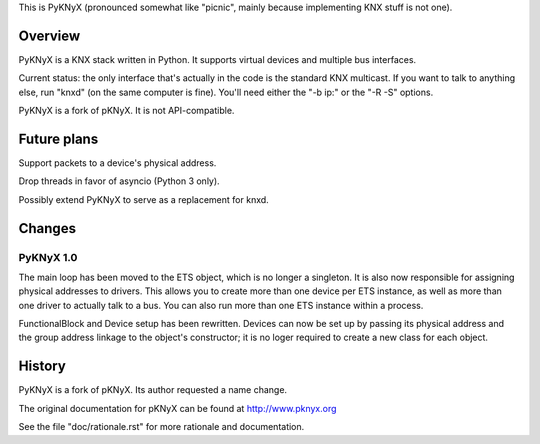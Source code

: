 This is PyKNyX (pronounced somewhat like "picnic",
mainly because implementing KNX stuff is not one).


Overview
========

PyKNyX is a KNX stack written in Python. It supports virtual devices and
multiple bus interfaces.

Current status: the only interface that's actually in the code is the
standard KNX multicast. If you want to talk to anything else, run "knxd"
(on the same computer is fine). You'll need either the "-b ip:" or
the "-R -S" options.

PyKNyX is a fork of pKNyX. It is not API-compatible.

Future plans
============

Support packets to a device's physical address.

Drop threads in favor of asyncio (Python 3 only).

Possibly extend PyKNyX to serve as a replacement for knxd.

Changes
=======

PyKNyX 1.0
----------

The main loop has been moved to the ETS object, which is no longer a
singleton. It is also now responsible for assigning physical addresses to
drivers. This allows you to create more than one device per ETS instance,
as well as more than one driver to actually talk to a bus. You can also run
more than one ETS instance within a process.

FunctionalBlock and Device setup has been rewritten. Devices can now be set
up by passing its physical address and the group address linkage to the
object's constructor; it is no loger required to create a new class for
each object.

History
=======

PyKNyX is a fork of pKNyX. Its author requested a name change.

The original documentation for pKNyX can be found at http://www.pknyx.org

See the file "doc/rationale.rst" for more rationale and documentation.

